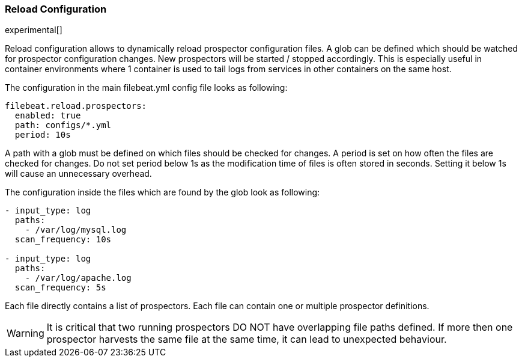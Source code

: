 [[filebeat-configuration-reloading]]
=== Reload Configuration

experimental[]

Reload configuration allows to dynamically reload prospector configuration files. A glob can be defined which should be watched
 for prospector configuration changes. New prospectors will be started / stopped accordingly. This is especially useful in
 container environments where 1 container is used to tail logs from services in other containers on the same host.

The configuration in the main filebeat.yml config file looks as following:

[source,yaml]
------------------------------------------------------------------------------
filebeat.reload.prospectors:
  enabled: true
  path: configs/*.yml
  period: 10s
------------------------------------------------------------------------------

A path with a glob must be defined on which files should be checked for changes. A period is set on how often
the files are checked for changes. Do not set period below 1s as the modification time of files is often stored in seconds.
Setting it below 1s will cause an unnecessary overhead.

The configuration inside the files which are found by the glob look as following:
[source,yaml]
------------------------------------------------------------------------------
- input_type: log
  paths:
    - /var/log/mysql.log
  scan_frequency: 10s

- input_type: log
  paths:
    - /var/log/apache.log
  scan_frequency: 5s
------------------------------------------------------------------------------

Each file directly contains a list of prospectors. Each file can contain one or multiple prospector definitions.

WARNING: It is critical that two running prospectors DO NOT have overlapping file paths defined. If more then one prospector
harvests the same file at the same time, it can lead to unexpected behaviour.
